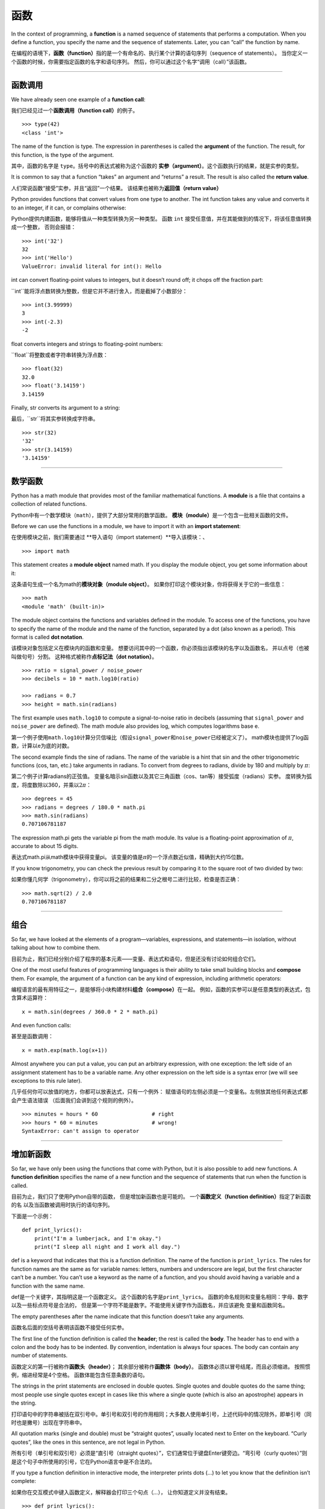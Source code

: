 函数
=========

In the context of programming, a **function** is a named sequence of
statements that performs a computation. When you define a function, you
specify the name and the sequence of statements. Later, you can “call”
the function by name.

在编程的语境下，\ **函数（function）**\ 指的是一个有命名的、执行某个计算的语句序列（sequence of statements）。
当你定义一个函数的时候，你需要指定函数的名字和语句序列。
然后，你可以通过这个名字“调用（call）”该函数。

-----

函数调用
--------------

We have already seen one example of a **function call**:

我们已经见过一个\ **函数调用（function call）**\ 的例子。

::

    >>> type(42)
    <class 'int'>

The name of the function is type. The expression in parentheses is
called the **argument** of the function. The result, for this function,
is the type of the argument.

其中，函数的名字是 ``type``。括号中的表达式被称为这个函数的 **实参（argument）**。这个函数执行的结果，就是实参的类型。

It is common to say that a function “takes” an argument and “returns” a
result. The result is also called the **return value**.

人们常说函数“接受”实参，并且“返回”一个结果。
该结果也被称为\ **返回值（return value）**

Python provides functions that convert values from one type to another.
The int function takes any value and converts it to an integer, if it
can, or complains otherwise:

Python提供内建函数，能够将值从一种类型转换为另一种类型。
函数 ``int`` 接受任意值，并在其能做到的情况下，将该任意值转换成一个整数，
否则会报错：

::

    >>> int('32')
    32
    >>> int('Hello')
    ValueError: invalid literal for int(): Hello

int can convert floating-point values to integers, but it doesn’t round
off; it chops off the fraction part:

``int``能将浮点数转换为整数，但是它并不进行舍入，而是截掉了小数部分：

::

    >>> int(3.99999)
    3
    >>> int(-2.3)
    -2

float converts integers and strings to floating-point numbers:

``float``将整数或者字符串转换为浮点数：

::

    >>> float(32)
    32.0
    >>> float('3.14159')
    3.14159

Finally, str converts its argument to a string:

最后，``str``将其实参转换成字符串。

::

    >>> str(32)
    '32'
    >>> str(3.14159)
    '3.14159'

-------

数学函数
--------------

Python has a math module that provides most of the familiar mathematical
functions. A **module** is a file that contains a collection of related
functions.


Python中有一个数学模块（``math``），提供了大部分常用的数学函数。
**模块（module）**\ 是一个包含一批相关函数的文件。

Before we can use the functions in a module, we have to import it with
an **import statement**:

在使用模块之前，我们需要通过 **导入语句（import statement）**导入该模块：、

::

    >>> import math

This statement creates a **module object** named math. If you display
the module object, you get some information about it:


这条语句生成一个名为math的\ **模块对象（module object）**\ 。
如果你打印这个模块对象，你将获得关于它的一些信息：

::

    >>> math
    <module 'math' (built-in)>

The module object contains the functions and variables defined in the
module. To access one of the functions, you have to specify the name of
the module and the name of the function, separated by a dot (also known
as a period). This format is called **dot notation**.

该模块对象包括定义在模块内的函数和变量。
想要访问其中的一个函数，你必须指出该模块的名字以及函数名，
并以点号（也被叫做句号）分割。 这种格式被称作\ **点标记法（dot
notation）**\ 。

::

    >>> ratio = signal_power / noise_power
    >>> decibels = 10 * math.log10(ratio)

    >>> radians = 0.7
    >>> height = math.sin(radians)

The first example uses ``math.log10`` to compute a signal-to-noise ratio
in decibels (assuming that ``signal_power`` and ``noise_power`` are
defined). The math module also provides log, which computes logarithms
base e.

第一个例子使用\ ``math.log10``\ 计算分贝信噪比（假设\ ``signal_power``\ 和\ ``noise_power``\ 已经被定义了）。
math模块也提供了log函数，计算以e为底的对数。

The second example finds the sine of radians. The name of the variable
is a hint that sin and the other trigonometric functions (cos, tan,
etc.) take arguments in radians. To convert from degrees to radians,
divide by 180 and multiply by :math:`\pi`:

第二个例子计算radians的正弦值。
变量名暗示sin函数以及其它三角函数（cos、tan等）接受弧度（radians）实参。
度转换为弧度，将度数除以360，并乘以\ :math:`2 \pi`\ ：

::

    >>> degrees = 45
    >>> radians = degrees / 180.0 * math.pi
    >>> math.sin(radians)
    0.707106781187

The expression math.pi gets the variable pi from the math module. Its
value is a floating-point approximation of :math:`\pi`, accurate to
about 15 digits.

表达式math.pi从math模块中获得变量pi。
该变量的值是\ :math:`\pi`\ 的一个浮点数近似值，精确到大约15位数。

If you know trigonometry, you can check the previous result by comparing
it to the square root of two divided by two:

如果你懂几何学（trigonometry），你可以将之前的结果和二分之根号二进行比较，检查是否正确：

::

    >>> math.sqrt(2) / 2.0
    0.707106781187

--------

组合
-----------

So far, we have looked at the elements of a program—variables,
expressions, and statements—in isolation, without talking about how to
combine them.

目前为止，我们已经分别介绍了程序的基本元素——变量、表达式和语句，但是还没有讨论如何组合它们。

One of the most useful features of programming languages is their
ability to take small building blocks and **compose** them. For example,
the argument of a function can be any kind of expression, including
arithmetic operators:

编程语言的最有用特征之一，是能够将小块构建材料\ **组合（compose）**\ 在一起。
例如，函数的实参可以是任意类型的表达式，包含算术运算符：

::

    x = math.sin(degrees / 360.0 * 2 * math.pi)

And even function calls:

甚至是函数调用：

::

    x = math.exp(math.log(x+1))

Almost anywhere you can put a value, you can put an arbitrary
expression, with one exception: the left side of an assignment statement
has to be a variable name. Any other expression on the left side is a
syntax error (we will see exceptions to this rule later).

几乎任何你可以放值的地方，你都可以放表达式，只有一个例外：
赋值语句的左侧必须是一个变量名。左侧放其他任何表达式都会产生语法错误
（后面我们会讲到这个规则的例外）。

::

    >>> minutes = hours * 60                 # right
    >>> hours * 60 = minutes                 # wrong!
    SyntaxError: can't assign to operator

-------

增加新函数
--------------------

So far, we have only been using the functions that come with Python, but
it is also possible to add new functions. A **function definition**
specifies the name of a new function and the sequence of statements that
run when the function is called.

目前为止，我们只了使用Python自带的函数， 但是增加新函数也是可能的。
一个\ **函数定义（function definition）**\ 指定了新函数的名
以及当函数被调用时执行的语句序列。

下面是一个示例：

::

    def print_lyrics():
        print("I'm a lumberjack, and I'm okay.")
        print("I sleep all night and I work all day.")

def is a keyword that indicates that this is a function definition. The
name of the function is ``print_lyrics``. The rules for function names
are the same as for variable names: letters, numbers and underscore are
legal, but the first character can’t be a number. You can’t use a
keyword as the name of a function, and you should avoid having a
variable and a function with the same name.

def是一个关键字，其指明这是一个函数定义。
这个函数的名字是\ ``print_lyrics``\ 。
函数的命名规则和变量名相同：字母、数字以及一些标点符号是合法的，
但是第一个字符不能是数字。不能使用关键字作为函数名，并应该避免
变量和函数同名。

The empty parentheses after the name indicate that this function doesn’t
take any arguments.

函数名后面的空括号表明该函数不接受任何实参。

The first line of the function definition is called the **header**; the
rest is called the **body**. The header has to end with a colon and the
body has to be indented. By convention, indentation is always four
spaces. The body can contain any number of statements.

函数定义的第一行被称作\ **函数头（header）**\ ；
其余部分被称作\ **函数体（body）**\ 。
函数体必须以冒号结尾，而且必须缩进。
按照惯例，缩进经常是4个空格。 函数体能包含任意条数的语句。

The strings in the print statements are enclosed in double quotes.
Single quotes and double quotes do the same thing; most people use
single quotes except in cases like this where a single quote (which is
also an apostrophe) appears in the string.

打印语句中的字符串被括在双引号中。单引号和双引号的作用相同；大多数人使用单引号，上述代码中的情况除外，即单引号（同时也是撇号）出现在字符串中。

All quotation marks (single and double) must be “straight quotes”,
usually located next to Enter on the keyboard. “Curly quotes”, like the
ones in this sentence, are not legal in Python.

所有引号（单引号和双引号）必须是“直引号（straight quotes）”，它们通常位于键盘Enter键旁边。“弯引号（curly quotes）”则是这个句子中所使用的引号，它在Python语言中是不合法的。

If you type a function definition in interactive mode, the interpreter
prints dots (...) to let you know that the definition isn’t complete:

如果你在交互模式中键入函数定义，解释器会打印三个句点（\ *...*\ ），
让你知道定义并没有结束。

::

    >>> def print_lyrics():
    ...     print("I'm a lumberjack, and I'm okay.")
    ...     print("I sleep all night and I work all day.")
    ...

To end the function, you have to enter an empty line.

为了完成函数定义，你必须输入一个空行。

Defining a function creates a **function object**, which has type
``function``:

定义一个函数会创建一个 **函数对象（function object）**，其类型是 ``function``：

::

    >>> print(print_lyrics)
    <function print_lyrics at 0xb7e99e9c>
    >>> type(print_lyrics)
    <class 'function'>

The syntax for calling the new function is the same as for built-in
functions:

调用新函数的语法，和调用内建函数的语法相同：

::

    >>> print_lyrics()
    I'm a lumberjack, and I'm okay.
    I sleep all night and I work all day.

Once you have defined a function, you can use it inside another
function. For example, to repeat the previous refrain, we could write a
function called ``repeat_lyrics

一旦你定义了一个函数，你就可以在另一个函数内部使用它。
例如，为了重复之前的叠句（refrain），我们可以写一个名叫\ ``repeat_lyrics``\ 的函数：

::

    def repeat_lyrics():
        print_lyrics()
        print_lyrics()

And then call ``repeat_lyrics``:

然后调用\ ``repeat_lyrics``\ ：

::

    >>> repeat_lyrics()
    I'm a lumberjack, and I'm okay.
    I sleep all night and I work all day.
    I'm a lumberjack, and I'm okay.
    I sleep all night and I work all day.

But that’s not really how the song goes.

不过，这首歌的歌词实际上不是这样的。

------

定义和使用
--------------------

Pulling together the code fragments from the previous section, the whole
program looks like this:

将上一节的多个代码段组合在一起，整个程序看起来是这样的：

::

    def print_lyrics():
        print("I'm a lumberjack, and I'm okay.")
        print("I sleep all night and I work all day.")

    def repeat_lyrics():
        print_lyrics()
        print_lyrics()

    repeat_lyrics()

This program contains two function definitions: ``print_lyrics`` and
``repeat_lyrics``. Function definitions get executed just like other
statements, but the effect is to create function objects. The statements
inside the function do not run until the function is called, and the
function definition generates no output.

该程序包含两个函数定义：\ ``print_lyrics``\ 和\ ``repeat_lyrics``\ 。
函数定义和其它语句一样，都会被执行，但是其作用是创建函数对象。
函数内部的语句在函数被调用之前，是不会执行的，而且函数定义没有任何输出。

As you might expect, you have to create a function before you can run
it. In other words, the function definition has to run before the
function gets called.

你可能猜到了，在运行函数之前，你必须先创建这个函数。换句话说，函数定义必须在其第一次被调用之前执行。

As an exercise, move the last line of this program to the top, so the
function call appears before the definitions. Run the program and see
what error message you get.

我们做个小练习，将该程序的最后一行移到顶部，使得函数调用出现在函数定义之前。运行程序，看看会得到怎样的错误信息。

Now move the function call back to the bottom and move the definition of
``print_lyrics`` after the definition of ``repeat_lyrics``. What happens
when you run this program?

现在将函数调用移回底部，然后将\ ``print_lyrics``\ 的定义移到\ ``repeat_lyrics``\ 的定义之后。这次运行这一程序时会发生什么？

-----


执行流程
-----------------

To ensure that a function is defined before its first use, you have to
know the order statements run in, which is called the **flow of
execution**.

为了保证函数第一次使用之前被定义，你必须要知道语句被执行的顺序，
这也被称作\ **执行流程（flow of execution）**\ 。

Execution always begins at the first statement of the program.
Statements are run one at a time, in order from top to bottom.

执行流程总是开始于程序的第一条语句。自顶向下，每次执行一条语句。

Function definitions do not alter the flow of execution of the program,
but remember that statements inside the function don’t run until the
function is called.

函数定义不改变程序执行的流程，但是请记住，函数内部的语句直到该函数被调用时才执行。

A function call is like a detour in the flow of execution. Instead of
going to the next statement, the flow jumps to the body of the function,
runs the statements there, and then comes back to pick up where it left
off.

函数调用像是在执行流程上绕了一个弯路。
执行流程没有进入下一条语句，而是跳入函数体，执行那里的语句，然后回到它离开的位置。

That sounds simple enough, until you remember that one function can call
another. While in the middle of one function, the program might have to
run the statements in another function. Then, while running that new
function, the program might have to run yet another function!

听起来足够简单，至少在你想起一个函数可以调用另一个函数之前。
当在一个函数执行到中间的时候，程序可能必须执行另一个函数里的语句。
然后当执行那个新函数的时候，程序可能又得执行另外一个函数！

Fortunately, Python is good at keeping track of where it is, so each
time a function completes, the program picks up where it left off in the
function that called it. When it gets to the end of the program, it
terminates.

幸运的是，Python善于记录程序执行流程的位置，因此每次一个函数完成时，
程序会回到调用它的那个函数原来执行的位置。当到达程序结尾时，执行流程终止。

In summary, when you read a program, you don’t always want to read from
top to bottom. Sometimes it makes more sense if you follow the flow of
execution.

总之，你在阅读一个程序时，没有必要总是从顶至下读。有时候，跟着执行流程阅读反而更加合理。

------

形参和实参
------------------------

Some of the functions we have seen require arguments. For example, when
you call math.sin you pass a number as an argument. Some functions take
more than one argument: math.pow takes two, the base and the exponent.

我们之前接触的一些函数需要实参。例如，当你调用math.sin时，你传递一个数字作为实参。
有些函数要求一个以上的实参：math.pow 接受两个，底数和指数。

Inside the function, the arguments are assigned to variables called
**parameters**. Here is a definition for a function that takes an
argument:

在函数内部，实参被赋给称作\ **形参（parameters）**\ 的变量。
下面是一个函数的定义，其接受一个实参：

::

    def print_twice(bruce):
        print(bruce)
        print(bruce)

This function assigns the argument to a parameter named bruce. When the
function is called, it prints the value of the parameter (whatever it
is) twice.

此函数将实参赋给名为bruce的形参。当函数被调用的时候，它打印形参（无论它是什么）的值两次。

This function works with any value that can be printed.

该函数对任意能被打印的值都有效。

::

    >>> print_twice('Spam')
    Spam
    Spam
    >>> print_twice(42)
    42
    42
    >>> print_twice(math.pi)
    3.14159265359
    3.14159265359

The same rules of composition that apply to built-in functions also
apply to programmer-defined functions, so we can use any kind of
expression as an argument for ``print_twice``:

组合规则不仅适用于内建函数，而且也适用于开发者自定义的函数，因此我们可以使用任意类型的表达式作为\ ``print_twice``\ 的实参：

::

    >>> print_twice('Spam '*4)
    Spam Spam Spam Spam
    Spam Spam Spam Spam
    >>> print_twice(math.cos(math.pi))
    -1.0
    -1.0

The argument is evaluated before the function is called, so in the
examples the expressions ``'Spam '*4`` and math.cos(math.pi) are only
evaluated once.

实参在函数被调用之前被计算，因此在这些例子中，
表达式\ ``'Spam '*4``\ 和math.cos(math.pi)都只被计算了一次。

You can also use a variable as an argument:

你也可以用变量作为实参：

::

    >>> michael = 'Eric, the half a bee.'
    >>> print_twice(michael)
    Eric, the half a bee.
    Eric, the half a bee.

The name of the variable we pass as an argument (michael) has nothing to
do with the name of the parameter (bruce). It doesn’t matter what the
value was called back home (in the caller); here in ``print_twice``, we
call everybody bruce.

我们传递的实参名（michael）与形参的名字（bruce）没有任何关系。
这个值在传入函数之前叫什么都没有关系；只要进了\ ``print_twice``\ ，我们将所有人都叫作bruce。

-------

变量和形参都是局部的
----------------------------------

When you create a variable inside a function, it is **local**, which
means that it only exists inside the function. For example:

当你在函数里面创建一个变量时，这个变量是\ **局部的（local）**\ ，
也就是说它只在函数内部存在。例如：

::

    def cat_twice(part1, part2):
        cat = part1 + part2
        print_twice(cat)

This function takes two arguments, concatenates them, and prints the
result twice. Here is an example that uses it:

此函数接受两个实参，级联它们并打印结果两次。 下面是这个函数的一个用例：

::

    >>> line1 = 'Bing tiddle '
    >>> line2 = 'tiddle bang.'
    >>> cat_twice(line1, line2)
    Bing tiddle tiddle bang.
    Bing tiddle tiddle bang.

When ``cat_twice`` terminates, the variable cat is destroyed. If we try
to print it, we get an exception:

当\ ``cat_twice``\ 结束时，变量cat被销毁了。
如果我们试图打印它，我们将获得一个异常：

::

    >>> print(cat)
    NameError: name 'cat' is not defined

Parameters are also local. For example, outside ``print_twice``, there
is no such thing as bruce.

形参也都是局部的。例如，在\ ``print_twice``\ 函数外面， 没有bruce这个变量。

----

堆栈图
--------------

To keep track of which variables can be used where, it is sometimes
useful to draw a **stack diagram**. Like state diagrams, stack diagrams
show the value of each variable, but they also show the function each
variable belongs to.

有时，画一个\ **堆栈图（stack diagram）**\ 可以帮助你跟踪哪个变量能在哪儿用。
像状态图一样，堆栈图展示每个变量的值，但是它们也展示了每个变量所属的函数。

Each function is represented by a **frame**. A frame is a box with the
name of a function beside it and the parameters and variables of the
function inside it. The stack diagram for the previous example is shown
in Figure [fig.stack].

每个函数用一个\ **栈帧（frame）**\ 表示。
一个栈帧用一个盒子表示，函数名写在旁边，形参以及函数内部的变量写在里面。
前面例子的堆栈图如下图所示。

.. figure:: figs/stack.png
   :alt: 堆栈图。

   堆栈图。

The frames are arranged in a stack that indicates which function called
which, and so on. In this example, ``print_twice`` was called by
``cat_twice``, and ``cat_twice`` was called by ``__main__``, which is a
special name for the topmost frame. When you create a variable outside
of any function, it belongs to ``__main__``.

这些栈帧排列成栈的形式，其中说明了哪个函数调用了哪个函数等信息。
在此例中，\ ``print_twice``\ 被\ ``cat_twice``\ 调用，
``cat_twice``\ 又被\ ``__main__``\ 调用，\ ``__main__``\ 是一个表示最上层栈帧的特殊名字。
当你在所有函数之外创建一个变量时，它就属于\ ``__main__``\ 。

Each parameter refers to the same value as its corresponding argument.
So, part1 has the same value as line1, part2 has the same value as
line2, and bruce has the same value as cat.

每个形参都指向其对应实参的值。
因此part1和line1的值相同，part2和line2的值相同， bruce和cat的值相同。

If an error occurs during a function call, Python prints the name of the
function, the name of the function that called it, and the name of the
function that called *that*, all the way back to ``__main__``.

如果函数调用时发生错误，Python会打印此函数的名字以及调用它的函数的名字，
以及调用 *后面这个函数* 的函数的名字，一直到\ ``__main__``\ 为止。

For example, if you try to access cat from within ``print_twice``, you
get a NameError:

例如，如果你试图在\ ``print_twice``\ 里面访问cat，
你将获得一个NameError：

::

    Traceback (innermost last):
      File "test.py", line 13, in __main__
        cat_twice(line1, line2)
      File "test.py", line 5, in cat_twice
        print_twice(cat)
      File "test.py", line 9, in print_twice
        print(cat)
    NameError: name 'cat' is not defined

This list of functions is called a **traceback**. It tells you what
program file the error occurred in, and what line, and what functions
were executing at the time. It also shows the line of code that caused
the error.

这个函数列表被称作\ **回溯（traceback）**\ 。
它告诉你发生错误的程序文件，错误在哪一行，以及当时在执行哪个函数。
它还会显示引起错误的那一行代码。

The order of the functions in the traceback is the same as the order of
the frames in the stack diagram. The function that is currently running
is at the bottom.

回溯中的函数顺序，与堆栈图中的函数顺序一致。出错时正在运行的那个函数则位于回溯信息的底部。

------

有返回值函数和无返回值函数
-------------------------------------

Some of the functions we have used, such as the math functions, return
results; for lack of a better name, I call them **fruitful functions**.
Other functions, like ``print_twice``, perform an action but don’t
return a value. They are called **void functions**.

有一些我们之前用过的函数，例如数学函数，会返回结果；
由于没有更好的名字，我姑且叫它们\ **有返回值函数（fruitful functions）**\ 。
其它的函数，像\ ``print_twice``\ ，执行一个动作但是不返回任何值。
它们被称为\ **无返回值函数（void functions）**\ 。

When you call a fruitful function, you almost always want to do
something with the result; for example, you might assign it to a
variable or use it as part of an expression:

当你调用一个有返回值函数时，你几乎总是想用返回的结果做些事情；
例如你可能将它赋值给一个变量，或者把它用在表达式里。

::

    x = math.cos(radians)
    golden = (math.sqrt(5) + 1) / 2

When you call a function in interactive mode, Python displays the
result:

当你在交互模式下调用一个函数的时候，Python解释器会马上显示结果：

::

    >>> math.sqrt(5)
    2.2360679774997898

But in a script, if you call a fruitful function all by itself, the
return value is lost forever!

但是在脚本中，如果你单单调用一个有返回值函数， 返回值就永远丢失了！

::

    math.sqrt(5)

This script computes the square root of 5, but since it doesn’t store or
display the result, it is not very useful.

该脚本计算5的平方根，但是既然它没保存或者显示这个结果，
这个脚本就没多大用处。

Void functions might display something on the screen or have some other
effect, but they don’t have a return value. If you assign the result to
a variable, you get a special value called None.

无返回值函数可能在屏幕上显示一些东西或者产生其它的影响，
但是它们没有返回值。如果你试图将这个结果赋给一个变量，
你得到的则是一个被称作None的特殊值。

::

    >>> result = print_twice('Bing')
    Bing
    Bing
    >>> print(result)
    None

The value None is not the same as the string ``'None'``. It is a special
value that has its own type:

None这个值和字符串\ ``'None'``\ 不同。这是一个自己有独立类型的特殊值：

::

    >>> print(type(None))
    <class 'NoneType'>

The functions we have written so far are all void. We will start writing
fruitful functions in a few chapters.

目前为止我们写的函数都是无返回值函数。
我们将在几章之后开始写有返回值函数。

-----

为什么用函数？
--------------

It may not be clear why it is worth the trouble to divide a program into
functions. There are several reasons:

你可能还不明白为什么值得将一个程序分解成多个函数。 原因包括以下几点：

-  Creating a new function gives you an opportunity to name a group of
   statements, which makes your program easier to read and debug.

-  创建一个新的函数可以让你给一组语句命名，
   这使得你的程序更容易阅读和调试。

-  Functions can make a program smaller by eliminating repetitive code.
   Later, if you make a change, you only have to make it in one place.

-  通过消除重复的代码，函数使得程序更小。
   以后，如果你要做个变动，你只需在一处变动即可。

-  Dividing a long program into functions allows you to debug the parts
   one at a time and then assemble them into a working whole.

-  将一个长程序分解为多个函数，可以让你一次调试一部分，然后再将它们集成为一个可行的整体。

-  Well-designed functions are often useful for many programs. Once you
   write and debug one, you can reuse it.

-  设计良好的函数经常对多个程序都有用。一旦你写出并调试好一个函数，你就可以重复使用它。

----

调试
---------

One of the most important skills you will acquire is debugging. Although
it can be frustrating, debugging is one of the most intellectually rich,
challenging, and interesting parts of programming.

调试，是你能获得的最重要的技能之一。
虽然过程可能令人泄气，但是调试是编程中最富含智慧、挑战以及乐趣的部分之一。

In some ways debugging is like detective work. You are confronted with
clues and you have to infer the processes and events that led to the
results you see.

在某些方面，调试像是侦探工作。
你面对一些线索，必须推理出是什么过程和事件导致了你看到的结果。

Debugging is also like an experimental science. Once you have an idea
about what is going wrong, you modify your program and try again. If
your hypothesis was correct, you can predict the result of the
modification, and you take a step closer to a working program. If your
hypothesis was wrong, you have to come up with a new one. As Sherlock
Holmes pointed out, “When you have eliminated the impossible, whatever
remains, however improbable, must be the truth.” (A. Conan Doyle, *The
Sign of Four*)

调试也像是一种实验性科学。一旦你猜到大概哪里出错了，
你就修改你的程序，再试一次。
如果你的假设是正确的，那么你就可以预测到修改的结果，并且离正常运行的程序又近了一步。
如果你的假设是错误的，你就不得不再提一个新的假设。
如夏洛克·福尔摩斯所指出的，“当你排除了所有的不可能，无论剩下的是什么，
不管多么难以置信，一定就是真相。”（阿瑟·柯南·道尔，\ *《四签名》*\ ）

For some people, programming and debugging are the same thing. That is,
programming is the process of gradually debugging a program until it
does what you want. The idea is that you should start with a working
program and make small modifications, debugging them as you go.

对一些人来说，编程和调试是同一件事。
也就是说，编程是逐步调试一个程序，直到它满足了你的期待的过程。
这意味着，你应该从一个能\ *正常运行*\ （working） 的程序开始，每次只做一些小改动，并同步进行调试。

For example, Linux is an operating system that contains millions of
lines of code, but it started out as a simple program Linus Torvalds
used to explore the Intel 80386 chip. According to Larry Greenfield,
“One of Linus’s earlier projects was a program that would switch between
printing AAAA and BBBB. This later evolved to Linux.” (*The Linux Users’
Guide* Beta Version 1).

例如，Linux是一个有着数百万行代码的操作系统 但是它一开始，只是Linus
Torvalds写的一个用于研究Intel 80386芯片的简单程序。 根据Larry
Greenfield的描述，“Linus的早期项目中，有一个能够交替打印AAAA和BBBB的程序。
这个程序后来演变为了Linux。”（\ *Linux用户手册* Beta Version 1）。

----

词汇表
--------

function:
    A named sequence of statements that performs some useful operation.
    Functions may or may not take arguments and may or may not produce a
    result.

函数（function）：
    执行某种有用运算的命名语句序列。函数可以接受形参，也可以不接受；可以返回一个结果，也可以不返回。

function definition:
    A statement that creates a new function, specifying its name,
    parameters, and the statements it contains.

函数定义（function definition）：
    创建一个新函数的语句，指定了函数名、形参以及所包含的语句。

function object:
    A value created by a function definition. The name of the function
    is a variable that refers to a function object.

函数对象（function object）：
    函数定义所创建的一个值。函数名是一个指向函数对象的变量。

header:
    The first line of a function definition.

函数头（header）：
    函数定义的第一行。

body:
    The sequence of statements inside a function definition.

函数体（body）：
    函数定义内部的语句序列。

parameter:
    A name used inside a function to refer to the value passed as an
    argument.

形参（parameters）：
    函数内部用于指向被传作实参的值的名字。

function call:
    A statement that runs a function. It consists of the function name
    followed by an argument list in parentheses.

函数调用（function call）：
    运行一个函数的语句。它包括了函数名，紧随其后的实参列表，实参用括号包围起来。

argument:
    A value provided to a function when the function is called. This
    value is assigned to the corresponding parameter in the function.

实参（argument）：
    函数调用时传给函数的值。这个值被赋值给函数中相对应的形参。

local variable:
    A variable defined inside a function. A local variable can only be
    used inside its function.

局部变量（local variable）：
    函数内部定义的变量。局部变量只能在函数内部使用。

return value:
    The result of a function. If a function call is used as an
    expression, the return value is the value of the expression.

返回值（return value）：
    函数的结果。如果函数调用被用作表达式，其返回值是这个表达式的值。

fruitful function:
    A function that returns a value.

有返回值函数（fruitful function）：
    会返回一个值的函数。

void function:
    A function that always returns None.

无返回值函数（void function）：
    总是返回None的函数。

None:
    A special value returned by void functions.

None：
    无返回值函数返回的一个特殊值。

module:
    A file that contains a collection of related functions and other
    definitions.

模块（module）：
    包含了一组相关函数及其他定义的的文件。

import statement:
    A statement that reads a module file and creates a module object.

导入语句（import statement）：
    读取一个模块文件，并创建一个模块对象的语句。

module object:
    A value created by an import statement that provides access to the
    values defined in a module.

模块对象（module object）：
    导入语句创建的一个值，可以让开发者访问模块内部定义的值。

dot notation:
    The syntax for calling a function in another module by specifying
    the module name followed by a dot (period) and the function name.

句点记法（dot notation）：
    调用另一个模块中函数的语法，需要指定模块名称，之后跟着一个句点（句号）和函数名。

composition:
    Using an expression as part of a larger expression, or a statement
    as part of a larger statement.

组合（composition）：
    将一个表达式嵌入一个更长的表达式，或者是将一个语句嵌入一个更长语句的一部分。

flow of execution:
    The order statements run in.

执行流程（flow of execution）：
    语句执行的顺序。

stack diagram:
    A graphical representation of a stack of functions, their variables,
    and the values they refer to.

堆栈图（stack diagram）：
    一种图形化表示堆栈的方法，堆栈中包括函数、函数的变量及其所指向的值。

frame:
    A box in a stack diagram that represents a function call. It
    contains the local variables and parameters of the function.

栈帧（frame）：
    堆栈图中一个栈帧，代表一个函数调用。其中包含了函数的本地变量和形参。

traceback:
    A list of the functions that are executing, printed when an
    exception occurs.

回溯（traceback）：
    当出现异常时，解释器打印出的出错时正在执行的函数列表。

-----

练习题
---------

习题 3-1.

Write a function named ``right_justify`` that takes a string named s as
a parameter and prints the string with enough leading spaces so that the
last letter of the string is in column 70 of the display.

写一个名为\ ``right_justify``\ 的函数，函数接受一个名为s的字符串作为形参，
并在打印足够多的前导空格（leading space）之后打印这个字符串，使得字符串的最后一个字母位于显示屏的第70列。

::

    >>> right_justify('monty')
                                                                     monty

Hint: Use string concatenation and repetition. Also, Python provides a
built-in function called len that returns the length of a string, so the
value of ``len('monty')`` is 5.

提示：使用字符串拼接和重复。另外，Python提供了一个名叫len的内建函数，可以返回一个字符串的长度，因此\ ``len('allen')``\ 的值是5。

A function object is a value you can assign to a variable or pass as an
argument. For example, ``do_twice`` is a function that takes a function
object as an argument and calls it twice:

函数对象是一个可以赋值给变量的值，也可以作为实参传递。例如，
``do_twice``\ 函数接受函数对象作为实参，并调用这个函数对象两次：

::

    def do_twice(f):
        f()
        f()

Here’s an example that uses ``do_twice`` to call a function named
``print_spam`` twice.

这是一个使用\ ``do_twice``\ 来调用名为\ ``print_spam``\ 的函数两次的例子。

::

    def print_spam():
        print('spam')

    do_twice(print_spam)

#. 将这个示例写入脚本，并测试。

#. Modify ``do_twice`` so that it takes two arguments, a function object
   and a value, and calls the function twice, passing the value as an
   argument. 修改\ ``do_twice``\ ，使其接受两个实参，一个是函数对象，另一个是值。
   然后调用这一函数对象两次，将那个值传递给函数对象作为实参。

#. Copy the definition of ``print_twice`` from earlier in this chapter
   to your script.
   从本章之前的示例中，将 ``print_twice`` 函数的定义复制到脚本中。

#. Use the modified version of ``do_twice`` to call ``print_twice``
   twice, passing ``'spam'`` as an argument.
   使用修改过的\ ``do_twice``\ ，调用\ ``print_twice``\ 两次，将\ ``'spam'``\ 传递给它作为实参。

#. Define a new function called ``do_four`` that takes a function object
   and a value and calls the function four times, passing the value as a
   parameter. There should be only two statements in the body of this
   function, not four.
   定义一个名为\ ``do_four``\ 的新函数，其接受一个函数对象和一个值作为实参，
   调用这个函数对象四次，将那个值作为形参传递给它。
   函数体中应该只有两条语句，而不是四条。

答案： http://thinkpython2.com/code/do_four.py.

Note: This exercise should be done using only the statements and other
features we have learned so far.

注意：这一习题只能使用我们目前学到的语句和特性来完成。

习题 3-2.

#. Write a function that draws a grid like the following:
    写一个能画出如下网格（grid）的函数：

   ::

       + - - - - + - - - - +
       |         |         |
       |         |         |
       |         |         |
       |         |         |
       + - - - - + - - - - +
       |         |         |
       |         |         |
       |         |         |
       |         |         |
       + - - - - + - - - - +

   Hint: to print more than one value on a line, you can print a
   comma-separated sequence of values:
   提示：你可以使用一个用逗号分隔的值序列，在一行打印出多个值：

   ::

       print('+', '-')

   By default, print advances to the next line, but you can override
   that behavior and put a space at the end, like this:
   默认情况下，print会自动换行，但是你可以阻止这个行为，像这样将行结尾处变成一个空格：

   ::

       print('+', end=' ')
       print('-')

   The output of these statements is ``'+ -'``.
   这两个语句的输出结果是 ``'+ -'``。

   A print statement with no argument ends the current line and goes to
   the next line.
   一个没有传入实参的print语句会结束当前行，开始下一行。

#. Write a function that draws a similar grid with four rows and four
   columns.
   写一个能够画出四行四列的类似网格的函数。

Solution: http://thinkpython2.com/code/grid.py. Credit: This exercise is
based on an exercise in Oualline, *Practical C Programming, Third
Edition*, O’Reilly Media, 1997.

答案： http://thinkpython2.com/code/grid.py 。致谢：这个习题基于 *Practical C Programming, Third
Edition*一书中的习题改编，此书由O’Reilly出版社于1997年出版。